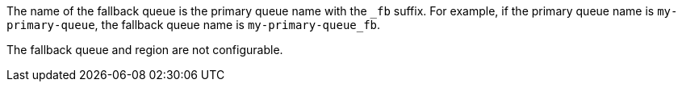 // tag::fallbackQname[]
The name of the fallback queue is the primary queue name with the `_fb` suffix.
For example, if the primary queue name is `my-primary-queue`, the fallback queue name is `my-primary-queue_fb`.
// end::fallbackQname[]

// tag::fallbackQnotConfig[]
The fallback queue and region are not configurable.
// end::fallbackQnotConfig[]
